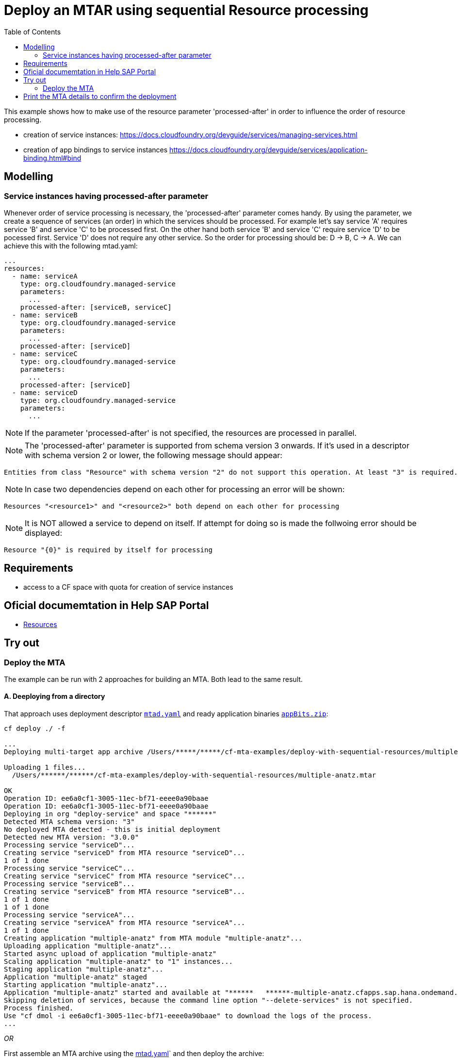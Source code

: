 :toc:

# Deploy an MTAR using sequential Resource processing

This example shows how to make use of the resource parameter 'processed-after' in order to influence the order of resource processing.

- creation of service instances: https://docs.cloudfoundry.org/devguide/services/managing-services.html
- creation of app bindings to service instances https://docs.cloudfoundry.org/devguide/services/application-binding.html#bind

## Modelling

### Service instances having processed-after parameter
Whenever order of service processing is necessary, the 'processed-after' parameter comes handy. By using the parameter, we create a sequence of services (an order) in which the services should be processed. 
For example let's say service 'A' requires service 'B' and service 'C' to be processed first. On the other hand both service 'B' and service 'C' require service 'D' to be pocessed first. Service 'D' does not require any other service. So the order for processing should be:
 D -> B, C -> A.
We can achieve this with the following mtad.yaml:

....
...
resources:
  - name: serviceA
    type: org.cloudfoundry.managed-service
    parameters:
      ...
    processed-after: [serviceB, serviceC]
  - name: serviceB
    type: org.cloudfoundry.managed-service
    parameters:
      ...
    processed-after: [serviceD]
  - name: serviceC
    type: org.cloudfoundry.managed-service
    parameters:
      ...
    processed-after: [serviceD]
  - name: serviceD
    type: org.cloudfoundry.managed-service
    parameters:
      ...
....

NOTE: If the parameter 'processed-after' is not specified, the resources are processed in parallel.

NOTE: The 'processed-after' parameter is supported from schema version 3 onwards. If it's used in a descriptor with schema version 2 or lower, the following message should appear: 
``` bash
Entities from class "Resource" with schema version "2" do not support this operation. At least "3" is required.
```

NOTE: In case two dependencies depend on each other for processing an error will be shown: 
``` bash
Resources "<resource1>" and "<resource2>" both depend on each other for processing
```

NOTE: It is NOT allowed a service to depend on itself. If attempt for doing so is made the follwoing error should be displayed:
``` bash
Resource "{0}" is required by itself for processing
```

## Requirements
- access to a CF space with quota for creation of service instances

## Oficial documemtation in Help SAP Portal
- link:https://help.sap.com/viewer/65de2977205c403bbc107264b8eccf4b/Cloud/en-US/9e34487b1a8643fb9a93ae6c4894f015.html[Resources]

## Try out
### Deploy the MTA
The example can be run with 2 approaches for building an MTA. Both lead to the same result.

#### A. Deeploying from a directory 
That approach uses deployment descriptor `link:mtad.yaml[mtad.yaml]` and ready application binaries `link:appBits.zip[appBits.zip]`:

``` bash
cf deploy ./ -f

...
Deploying multi-target app archive /Users/*****/*****/cf-mta-examples/deploy-with-sequential-resources/multiple-anatz.mtar in org deploy-service / space ***** as *********************...

Uploading 1 files...
  /Users/******/******/cf-mta-examples/deploy-with-sequential-resources/multiple-anatz.mtar

OK
Operation ID: ee6a0cf1-3005-11ec-bf71-eeee0a90baae
Operation ID: ee6a0cf1-3005-11ec-bf71-eeee0a90baae
Deploying in org "deploy-service" and space "******"
Detected MTA schema version: "3"
No deployed MTA detected - this is initial deployment
Detected new MTA version: "3.0.0"
Processing service "serviceD"...
Creating service "serviceD" from MTA resource "serviceD"...
1 of 1 done
Processing service "serviceC"...
Creating service "serviceC" from MTA resource "serviceC"...
Processing service "serviceB"...
Creating service "serviceB" from MTA resource "serviceB"...
1 of 1 done
1 of 1 done
Processing service "serviceA"...
Creating service "serviceA" from MTA resource "serviceA"...
1 of 1 done
Creating application "multiple-anatz" from MTA module "multiple-anatz"...
Uploading application "multiple-anatz"...
Started async upload of application "multiple-anatz"
Scaling application "multiple-anatz" to "1" instances... 
Staging application "multiple-anatz"...
Application "multiple-anatz" staged
Starting application "multiple-anatz"...
Application "multiple-anatz" started and available at "******   ******-multiple-anatz.cfapps.sap.hana.ondemand.com"
Skipping deletion of services, because the command line option "--delete-services" is not specified.
Process finished.
Use "cf dmol -i ee6a0cf1-3005-11ec-bf71-eeee0a90baae" to download the logs of the process.
...
```

_OR_

First assemble an MTA archive using the link:mtad.yaml[mtad.yaml]` and then deploy the archive:

``` bash
mbt assemble -t ./ ;
cf deploy multiple-anatz_0.0.0.mtar ;
```

NOTE: See link:mtad.yaml[mtad.yaml] for the modelling

NOTE: please adjust the service label and plan values to match the available in your environment

#### B. Build and Deploy
The approach is using development descriptor `link:mta.yaml[mta.yaml]` and application binaries `link:appBits.zip[appBits.zip]` to build MTAR.
Then the MTAR is deployed.

``` bash
mbt build -p cf -t . ;
cf deploy a.cf.app_0.0.0.mtar -f ;
```

NOTE: See link:mta.yaml[mta.yaml] for the concrete modelling

## Print the MTA details to confirm the deployment
At any step you can check the created deployment with the following:

``` bash
$cf mta multiple-anatz 
Showing health and status for multi-target app multiple-anatz in org deploy-service / space ******** as ********...
OK
Version: 3.0.0
Namespace: 

Apps:
name             requested state   instances   memory   disk   urls   
multiple-anatz   started           1/1         1G       1G     deploy-service-*******-multiple-anatz.cfapps.sap.hana.ondemand.com   

Services:
name       service    plan       bound apps   last operation   
serviceA   auditlog   standard                create succeeded   
serviceB   auditlog   standard                create succeeded   
serviceC   auditlog   standard                create succeeded   
serviceD   auditlog   standard                create succeeded   
```